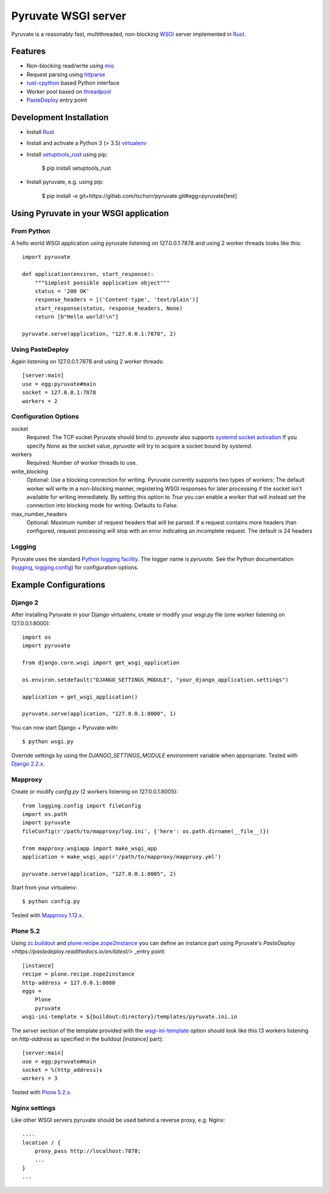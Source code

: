 Pyruvate WSGI server
====================

.. image:: https://gitlab.com/tschorr/pyruvate/badges/master/pipeline.svg
   :target: https://gitlab.com/tschorr/pyruvate

.. image:: https://codecov.io/gl/tschorr/pyruvate/branch/master/graph/badge.svg
   :target: https://codecov.io/gl/tschorr/pyruvate

.. image:: http://img.shields.io/pypi/v/pyruvate.svg
   :target: https://pypi.org/project/pyruvate

Pyruvate is a reasonably fast, multithreaded, non-blocking `WSGI <https://www.python.org/dev/peps/pep-3333>`_ server implemented in `Rust <https://www.rust-lang.org/>`_.

Features
--------

* Non-blocking read/write using `mio <https://github.com/tokio-rs/mio>`_
* Request parsing using `httparse <https://github.com/seanmonstar/httparse>`_
* `rust-cpython <https://github.com/dgrunwald/rust-cpython>`_ based Python interface
* Worker pool based on `threadpool <https://github.com/rust-threadpool/rust-threadpool>`_
* `PasteDeploy <https://pastedeploy.readthedocs.io/en/latest/>`_ entry point

Development Installation
------------------------

* Install `Rust <https://doc.rust-lang.org/book/ch01-01-installation.html>`__
* Install and activate a Python 3 (> 3.5) `virtualenv <https://docs.python.org/3/tutorial/venv.html>`_
* Install `setuptools_rust <https://github.com/PyO3/setuptools-rust>`_ using pip:

    $ pip install setuptools_rust

* Install pyruvate, e.g. using pip:

    $ pip install -e git+https://gitlab.com/tschorr/pyruvate.git#egg=pyruvate[test]

Using Pyruvate in your WSGI application
---------------------------------------

From Python
+++++++++++

A hello world WSGI application using pyruvate listening on 127.0.0.1:7878 and using 2 worker threads looks like this::

    import pyruvate

    def application(environ, start_response):
        """Simplest possible application object"""
        status = '200 OK'
        response_headers = [('Content-type', 'text/plain')]
        start_response(status, response_headers, None)
        return [b"Hello world!\n"]

    pyruvate.serve(application, "127.0.0.1:7878", 2)

Using PasteDeploy
+++++++++++++++++

Again listening on 127.0.0.1:7878 and using 2 worker threads::

    [server:main]
    use = egg:pyruvate#main
    socket = 127.0.0.1:7878
    workers = 2

Configuration Options
+++++++++++++++++++++

socket
    Required: The TCP socket Pyruvate should bind to.
    `pyruvate` also supports `systemd socket activation <https://www.freedesktop.org/software/systemd/man/systemd.socket.html>`_
    If you specify `None` as the socket value, `pyruvate` will try to acquire a socket bound by `systemd`.

workers
    Required: Number of worker threads to use.

write_blocking
    Optional: Use a blocking connection for writing.
    Pyruvate currently supports two types of workers:
    The default worker will write in a non-blocking manner, registering WSGI responses for later processing if the socket isn't available for writing immediately.
    By setting this option to `True` you can enable a worker that will instead set the connection into blocking mode for writing.
    Defaults to `False`.

max_number_headers
    Optional: Maximum number of request headers that will be parsed.
    If a request contains more headers than configured, request processing will stop with an error indicating an incomplete request.
    The default is 24 headers

Logging
+++++++

Pyruvate uses the standard `Python logging facility <https://docs.python.org/3/library/logging.html>`_.
The logger name is `pyruvate`.
See the Python documentation (`logging <https://docs.python.org/3/library/logging.html>`_, `logging.config <https://docs.python.org/3/library/logging.config.html>`_) for configuration options.

Example Configurations
----------------------

Django 2
++++++++

After installing Pyruvate in your Django virtualenv, create or modify your `wsgi.py` file (one worker listening on 127.0.0.1:8000)::

    import os
    import pyruvate

    from django.core.wsgi import get_wsgi_application

    os.environ.setdefault("DJANGO_SETTINGS_MODULE", "your_django_application.settings")

    application = get_wsgi_application()

    pyruvate.serve(application, "127.0.0.1:8000", 1)

You can now start Django + Pyruvate with::

    $ python wsgi.py

Override settings by using the `DJANGO_SETTINGS_MODULE` environment variable when appropriate.
Tested with `Django 2.2.x <https://www.djangoproject.com/>`_.

Mapproxy
++++++++

Create or modify `config.py` (2 workers listening on 127.0.0.1:8005)::

    from logging.config import fileConfig
    import os.path
    import pyruvate
    fileConfig(r'/path/to/mapproxy/log.ini', {'here': os.path.dirname(__file__)})

    from mapproxy.wsgiapp import make_wsgi_app
    application = make_wsgi_app(r'/path/to/mapproxy/mapproxy.yml')

    pyruvate.serve(application, "127.0.0.1:8005", 2)

Start from your virtualenv::

    $ python config.py

Tested with `Mapproxy 1.12.x <https://mapproxy.org/>`_.

Plone 5.2
+++++++++

Using `zc.buildout <https://pypi.org/project/zc.buildout/>`_ and `plone.recipe.zope2instance <https://pypi.org/project/plone.recipe.zope2instance>`_ you can define an instance part using Pyruvate's `PasteDeploy <https://pastedeploy.readthedocs.io/en/latest/>` _entry point::

    [instance]
    recipe = plone.recipe.zope2instance
    http-address = 127.0.0.1:8080
    eggs =
        Plone
        pyruvate
    wsgi-ini-template = ${buildout:directory}/templates/pyruvate.ini.in

The `server` section of the template provided with the `wsgi-ini-template <https://pypi.org/project/plone.recipe.zope2instance/#advanced-options>`_ option should look like this (3 workers listening on `http-address` as specified in the buildout `[instance]` part)::

    [server:main]
    use = egg:pyruvate#main
    socket = %(http_address)s
    workers = 3

Tested with `Plone 5.2.x <https://plone.org/>`_.

Nginx settings
++++++++++++++

Like other WSGI servers pyruvate should be used behind a reverse proxy, e.g. Nginx::

    ....
    location / {
        proxy_pass http://localhost:7878;
        ...
    }
    ...
